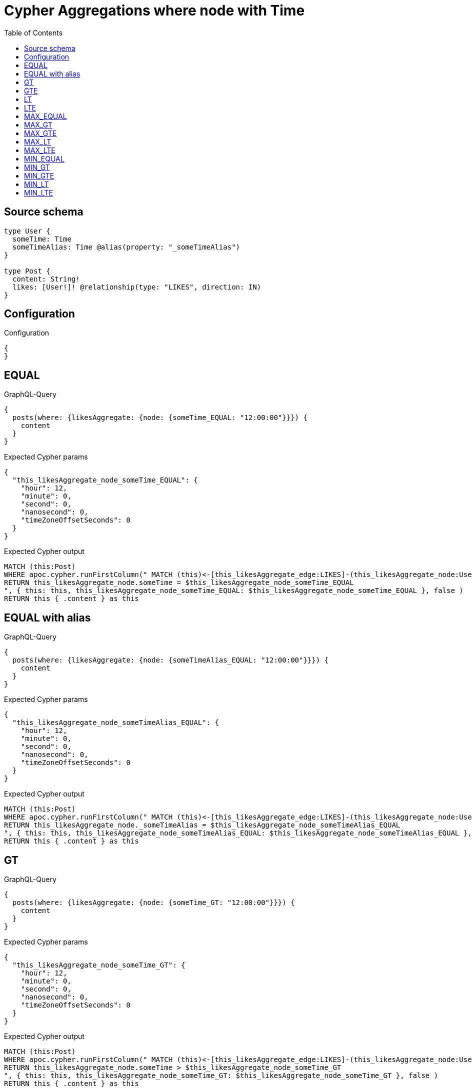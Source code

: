 :toc:

= Cypher Aggregations where node with Time

== Source schema

[source,graphql,schema=true]
----
type User {
  someTime: Time
  someTimeAlias: Time @alias(property: "_someTimeAlias")
}

type Post {
  content: String!
  likes: [User!]! @relationship(type: "LIKES", direction: IN)
}
----

== Configuration

.Configuration
[source,json,schema-config=true]
----
{
}
----
== EQUAL

.GraphQL-Query
[source,graphql]
----
{
  posts(where: {likesAggregate: {node: {someTime_EQUAL: "12:00:00"}}}) {
    content
  }
}
----

.Expected Cypher params
[source,json]
----
{
  "this_likesAggregate_node_someTime_EQUAL": {
    "hour": 12,
    "minute": 0,
    "second": 0,
    "nanosecond": 0,
    "timeZoneOffsetSeconds": 0
  }
}
----

.Expected Cypher output
[source,cypher]
----
MATCH (this:Post)
WHERE apoc.cypher.runFirstColumn(" MATCH (this)<-[this_likesAggregate_edge:LIKES]-(this_likesAggregate_node:User)
RETURN this_likesAggregate_node.someTime = $this_likesAggregate_node_someTime_EQUAL
", { this: this, this_likesAggregate_node_someTime_EQUAL: $this_likesAggregate_node_someTime_EQUAL }, false )
RETURN this { .content } as this
----

== EQUAL with alias

.GraphQL-Query
[source,graphql]
----
{
  posts(where: {likesAggregate: {node: {someTimeAlias_EQUAL: "12:00:00"}}}) {
    content
  }
}
----

.Expected Cypher params
[source,json]
----
{
  "this_likesAggregate_node_someTimeAlias_EQUAL": {
    "hour": 12,
    "minute": 0,
    "second": 0,
    "nanosecond": 0,
    "timeZoneOffsetSeconds": 0
  }
}
----

.Expected Cypher output
[source,cypher]
----
MATCH (this:Post)
WHERE apoc.cypher.runFirstColumn(" MATCH (this)<-[this_likesAggregate_edge:LIKES]-(this_likesAggregate_node:User)
RETURN this_likesAggregate_node._someTimeAlias = $this_likesAggregate_node_someTimeAlias_EQUAL
", { this: this, this_likesAggregate_node_someTimeAlias_EQUAL: $this_likesAggregate_node_someTimeAlias_EQUAL }, false )
RETURN this { .content } as this
----

== GT

.GraphQL-Query
[source,graphql]
----
{
  posts(where: {likesAggregate: {node: {someTime_GT: "12:00:00"}}}) {
    content
  }
}
----

.Expected Cypher params
[source,json]
----
{
  "this_likesAggregate_node_someTime_GT": {
    "hour": 12,
    "minute": 0,
    "second": 0,
    "nanosecond": 0,
    "timeZoneOffsetSeconds": 0
  }
}
----

.Expected Cypher output
[source,cypher]
----
MATCH (this:Post)
WHERE apoc.cypher.runFirstColumn(" MATCH (this)<-[this_likesAggregate_edge:LIKES]-(this_likesAggregate_node:User)
RETURN this_likesAggregate_node.someTime > $this_likesAggregate_node_someTime_GT
", { this: this, this_likesAggregate_node_someTime_GT: $this_likesAggregate_node_someTime_GT }, false )
RETURN this { .content } as this
----

== GTE

.GraphQL-Query
[source,graphql]
----
{
  posts(where: {likesAggregate: {node: {someTime_GTE: "12:00:00"}}}) {
    content
  }
}
----

.Expected Cypher params
[source,json]
----
{
  "this_likesAggregate_node_someTime_GTE": {
    "hour": 12,
    "minute": 0,
    "second": 0,
    "nanosecond": 0,
    "timeZoneOffsetSeconds": 0
  }
}
----

.Expected Cypher output
[source,cypher]
----
MATCH (this:Post)
WHERE apoc.cypher.runFirstColumn(" MATCH (this)<-[this_likesAggregate_edge:LIKES]-(this_likesAggregate_node:User)
RETURN this_likesAggregate_node.someTime >= $this_likesAggregate_node_someTime_GTE
", { this: this, this_likesAggregate_node_someTime_GTE: $this_likesAggregate_node_someTime_GTE }, false )
RETURN this { .content } as this
----

== LT

.GraphQL-Query
[source,graphql]
----
{
  posts(where: {likesAggregate: {node: {someTime_LT: "12:00:00"}}}) {
    content
  }
}
----

.Expected Cypher params
[source,json]
----
{
  "this_likesAggregate_node_someTime_LT": {
    "hour": 12,
    "minute": 0,
    "second": 0,
    "nanosecond": 0,
    "timeZoneOffsetSeconds": 0
  }
}
----

.Expected Cypher output
[source,cypher]
----
MATCH (this:Post)
WHERE apoc.cypher.runFirstColumn(" MATCH (this)<-[this_likesAggregate_edge:LIKES]-(this_likesAggregate_node:User)
RETURN this_likesAggregate_node.someTime < $this_likesAggregate_node_someTime_LT
", { this: this, this_likesAggregate_node_someTime_LT: $this_likesAggregate_node_someTime_LT }, false )
RETURN this { .content } as this
----

== LTE

.GraphQL-Query
[source,graphql]
----
{
  posts(where: {likesAggregate: {node: {someTime_LTE: "12:00:00"}}}) {
    content
  }
}
----

.Expected Cypher params
[source,json]
----
{
  "this_likesAggregate_node_someTime_LTE": {
    "hour": 12,
    "minute": 0,
    "second": 0,
    "nanosecond": 0,
    "timeZoneOffsetSeconds": 0
  }
}
----

.Expected Cypher output
[source,cypher]
----
MATCH (this:Post)
WHERE apoc.cypher.runFirstColumn(" MATCH (this)<-[this_likesAggregate_edge:LIKES]-(this_likesAggregate_node:User)
RETURN this_likesAggregate_node.someTime <= $this_likesAggregate_node_someTime_LTE
", { this: this, this_likesAggregate_node_someTime_LTE: $this_likesAggregate_node_someTime_LTE }, false )
RETURN this { .content } as this
----

== MAX_EQUAL

.GraphQL-Query
[source,graphql]
----
{
  posts(where: {likesAggregate: {node: {someTime_MAX_EQUAL: "12:00:00"}}}) {
    content
  }
}
----

.Expected Cypher params
[source,json]
----
{
  "this_likesAggregate_node_someTime_MAX_EQUAL": {
    "hour": 12,
    "minute": 0,
    "second": 0,
    "nanosecond": 0,
    "timeZoneOffsetSeconds": 0
  }
}
----

.Expected Cypher output
[source,cypher]
----
MATCH (this:Post)
WHERE apoc.cypher.runFirstColumn(" MATCH (this)<-[this_likesAggregate_edge:LIKES]-(this_likesAggregate_node:User)
RETURN  max(this_likesAggregate_node.someTime) = $this_likesAggregate_node_someTime_MAX_EQUAL
", { this: this, this_likesAggregate_node_someTime_MAX_EQUAL: $this_likesAggregate_node_someTime_MAX_EQUAL }, false )
RETURN this { .content } as this
----

== MAX_GT

.GraphQL-Query
[source,graphql]
----
{
  posts(where: {likesAggregate: {node: {someTime_MAX_GT: "12:00:00"}}}) {
    content
  }
}
----

.Expected Cypher params
[source,json]
----
{
  "this_likesAggregate_node_someTime_MAX_GT": {
    "hour": 12,
    "minute": 0,
    "second": 0,
    "nanosecond": 0,
    "timeZoneOffsetSeconds": 0
  }
}
----

.Expected Cypher output
[source,cypher]
----
MATCH (this:Post)
WHERE apoc.cypher.runFirstColumn(" MATCH (this)<-[this_likesAggregate_edge:LIKES]-(this_likesAggregate_node:User)
RETURN  max(this_likesAggregate_node.someTime) > $this_likesAggregate_node_someTime_MAX_GT
", { this: this, this_likesAggregate_node_someTime_MAX_GT: $this_likesAggregate_node_someTime_MAX_GT }, false )
RETURN this { .content } as this
----

== MAX_GTE

.GraphQL-Query
[source,graphql]
----
{
  posts(where: {likesAggregate: {node: {someTime_MAX_GTE: "12:00:00"}}}) {
    content
  }
}
----

.Expected Cypher params
[source,json]
----
{
  "this_likesAggregate_node_someTime_MAX_GTE": {
    "hour": 12,
    "minute": 0,
    "second": 0,
    "nanosecond": 0,
    "timeZoneOffsetSeconds": 0
  }
}
----

.Expected Cypher output
[source,cypher]
----
MATCH (this:Post)
WHERE apoc.cypher.runFirstColumn(" MATCH (this)<-[this_likesAggregate_edge:LIKES]-(this_likesAggregate_node:User)
RETURN  max(this_likesAggregate_node.someTime) >= $this_likesAggregate_node_someTime_MAX_GTE
", { this: this, this_likesAggregate_node_someTime_MAX_GTE: $this_likesAggregate_node_someTime_MAX_GTE }, false )
RETURN this { .content } as this
----

== MAX_LT

.GraphQL-Query
[source,graphql]
----
{
  posts(where: {likesAggregate: {node: {someTime_MAX_LT: "12:00:00"}}}) {
    content
  }
}
----

.Expected Cypher params
[source,json]
----
{
  "this_likesAggregate_node_someTime_MAX_LT": {
    "hour": 12,
    "minute": 0,
    "second": 0,
    "nanosecond": 0,
    "timeZoneOffsetSeconds": 0
  }
}
----

.Expected Cypher output
[source,cypher]
----
MATCH (this:Post)
WHERE apoc.cypher.runFirstColumn(" MATCH (this)<-[this_likesAggregate_edge:LIKES]-(this_likesAggregate_node:User)
RETURN  max(this_likesAggregate_node.someTime) < $this_likesAggregate_node_someTime_MAX_LT
", { this: this, this_likesAggregate_node_someTime_MAX_LT: $this_likesAggregate_node_someTime_MAX_LT }, false )
RETURN this { .content } as this
----

== MAX_LTE

.GraphQL-Query
[source,graphql]
----
{
  posts(where: {likesAggregate: {node: {someTime_MAX_LTE: "12:00:00"}}}) {
    content
  }
}
----

.Expected Cypher params
[source,json]
----
{
  "this_likesAggregate_node_someTime_MAX_LTE": {
    "hour": 12,
    "minute": 0,
    "second": 0,
    "nanosecond": 0,
    "timeZoneOffsetSeconds": 0
  }
}
----

.Expected Cypher output
[source,cypher]
----
MATCH (this:Post)
WHERE apoc.cypher.runFirstColumn(" MATCH (this)<-[this_likesAggregate_edge:LIKES]-(this_likesAggregate_node:User)
RETURN  max(this_likesAggregate_node.someTime) <= $this_likesAggregate_node_someTime_MAX_LTE
", { this: this, this_likesAggregate_node_someTime_MAX_LTE: $this_likesAggregate_node_someTime_MAX_LTE }, false )
RETURN this { .content } as this
----

== MIN_EQUAL

.GraphQL-Query
[source,graphql]
----
{
  posts(where: {likesAggregate: {node: {someTime_MIN_EQUAL: "12:00:00"}}}) {
    content
  }
}
----

.Expected Cypher params
[source,json]
----
{
  "this_likesAggregate_node_someTime_MIN_EQUAL": {
    "hour": 12,
    "minute": 0,
    "second": 0,
    "nanosecond": 0,
    "timeZoneOffsetSeconds": 0
  }
}
----

.Expected Cypher output
[source,cypher]
----
MATCH (this:Post)
WHERE apoc.cypher.runFirstColumn(" MATCH (this)<-[this_likesAggregate_edge:LIKES]-(this_likesAggregate_node:User)
RETURN  min(this_likesAggregate_node.someTime) = $this_likesAggregate_node_someTime_MIN_EQUAL
", { this: this, this_likesAggregate_node_someTime_MIN_EQUAL: $this_likesAggregate_node_someTime_MIN_EQUAL }, false )
RETURN this { .content } as this
----

== MIN_GT

.GraphQL-Query
[source,graphql]
----
{
  posts(where: {likesAggregate: {node: {someTime_MIN_GT: "12:00:00"}}}) {
    content
  }
}
----

.Expected Cypher params
[source,json]
----
{
  "this_likesAggregate_node_someTime_MIN_GT": {
    "hour": 12,
    "minute": 0,
    "second": 0,
    "nanosecond": 0,
    "timeZoneOffsetSeconds": 0
  }
}
----

.Expected Cypher output
[source,cypher]
----
MATCH (this:Post)
WHERE apoc.cypher.runFirstColumn(" MATCH (this)<-[this_likesAggregate_edge:LIKES]-(this_likesAggregate_node:User)
RETURN  min(this_likesAggregate_node.someTime) > $this_likesAggregate_node_someTime_MIN_GT
", { this: this, this_likesAggregate_node_someTime_MIN_GT: $this_likesAggregate_node_someTime_MIN_GT }, false )
RETURN this { .content } as this
----

== MIN_GTE

.GraphQL-Query
[source,graphql]
----
{
  posts(where: {likesAggregate: {node: {someTime_MIN_GTE: "12:00:00"}}}) {
    content
  }
}
----

.Expected Cypher params
[source,json]
----
{
  "this_likesAggregate_node_someTime_MIN_GTE": {
    "hour": 12,
    "minute": 0,
    "second": 0,
    "nanosecond": 0,
    "timeZoneOffsetSeconds": 0
  }
}
----

.Expected Cypher output
[source,cypher]
----
MATCH (this:Post)
WHERE apoc.cypher.runFirstColumn(" MATCH (this)<-[this_likesAggregate_edge:LIKES]-(this_likesAggregate_node:User)
RETURN  min(this_likesAggregate_node.someTime) >= $this_likesAggregate_node_someTime_MIN_GTE
", { this: this, this_likesAggregate_node_someTime_MIN_GTE: $this_likesAggregate_node_someTime_MIN_GTE }, false )
RETURN this { .content } as this
----

== MIN_LT

.GraphQL-Query
[source,graphql]
----
{
  posts(where: {likesAggregate: {node: {someTime_MIN_LT: "12:00:00"}}}) {
    content
  }
}
----

.Expected Cypher params
[source,json]
----
{
  "this_likesAggregate_node_someTime_MIN_LT": {
    "hour": 12,
    "minute": 0,
    "second": 0,
    "nanosecond": 0,
    "timeZoneOffsetSeconds": 0
  }
}
----

.Expected Cypher output
[source,cypher]
----
MATCH (this:Post)
WHERE apoc.cypher.runFirstColumn(" MATCH (this)<-[this_likesAggregate_edge:LIKES]-(this_likesAggregate_node:User)
RETURN  min(this_likesAggregate_node.someTime) < $this_likesAggregate_node_someTime_MIN_LT
", { this: this, this_likesAggregate_node_someTime_MIN_LT: $this_likesAggregate_node_someTime_MIN_LT }, false )
RETURN this { .content } as this
----

== MIN_LTE

.GraphQL-Query
[source,graphql]
----
{
  posts(where: {likesAggregate: {node: {someTime_MIN_LTE: "12:00:00"}}}) {
    content
  }
}
----

.Expected Cypher params
[source,json]
----
{
  "this_likesAggregate_node_someTime_MIN_LTE": {
    "hour": 12,
    "minute": 0,
    "second": 0,
    "nanosecond": 0,
    "timeZoneOffsetSeconds": 0
  }
}
----

.Expected Cypher output
[source,cypher]
----
MATCH (this:Post)
WHERE apoc.cypher.runFirstColumn(" MATCH (this)<-[this_likesAggregate_edge:LIKES]-(this_likesAggregate_node:User)
RETURN  min(this_likesAggregate_node.someTime) <= $this_likesAggregate_node_someTime_MIN_LTE
", { this: this, this_likesAggregate_node_someTime_MIN_LTE: $this_likesAggregate_node_someTime_MIN_LTE }, false )
RETURN this { .content } as this
----

